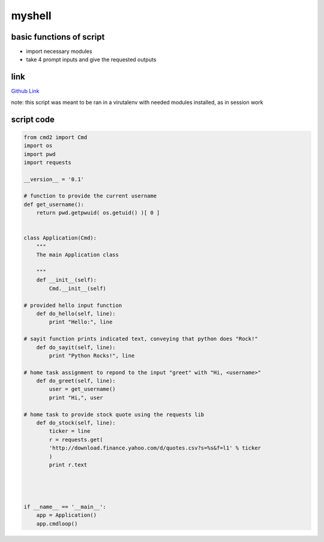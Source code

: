 myshell
==========

basic functions of script
-------------------------

- import necessary modules
- take 4 prompt inputs and give the requested outputs

link
----
`Github Link <https://github.com/iowabeakster/summertraining_test_repo/blob/master/myshell/psh.py>`_


note:  this script was meant to be ran in a virutalenv with needed modules installed, as in session work

script code
-----------

.. code:: python

 from cmd2 import Cmd
 import os
 import pwd
 import requests

 __version__ = '0.1'

 # function to provide the current username
 def get_username():
     return pwd.getpwuid( os.getuid() )[ 0 ]


 class Application(Cmd):
     """
     The main Application class
 
     """
     def __init__(self):
         Cmd.__init__(self)

 # provided hello input function
     def do_hello(self, line):
         print "Hello:", line

 # sayit function prints indicated text, conveying that python does "Rock!"
     def do_sayit(self, line):
         print "Python Rocks!", line

 # home task assignment to repond to the input "greet" with "Hi, <username>"        
     def do_greet(self, line):
         user = get_username()
         print "Hi,", user

 # home task to provide stock quote using the requests lib        
     def do_stock(self, line):
         ticker = line
         r = requests.get(
         'http://download.finance.yahoo.com/d/quotes.csv?s=%s&f=l1' % ticker
         )
         print r.text

        


 if __name__ == '__main__':
     app = Application()
     app.cmdloop()

 
   
   
